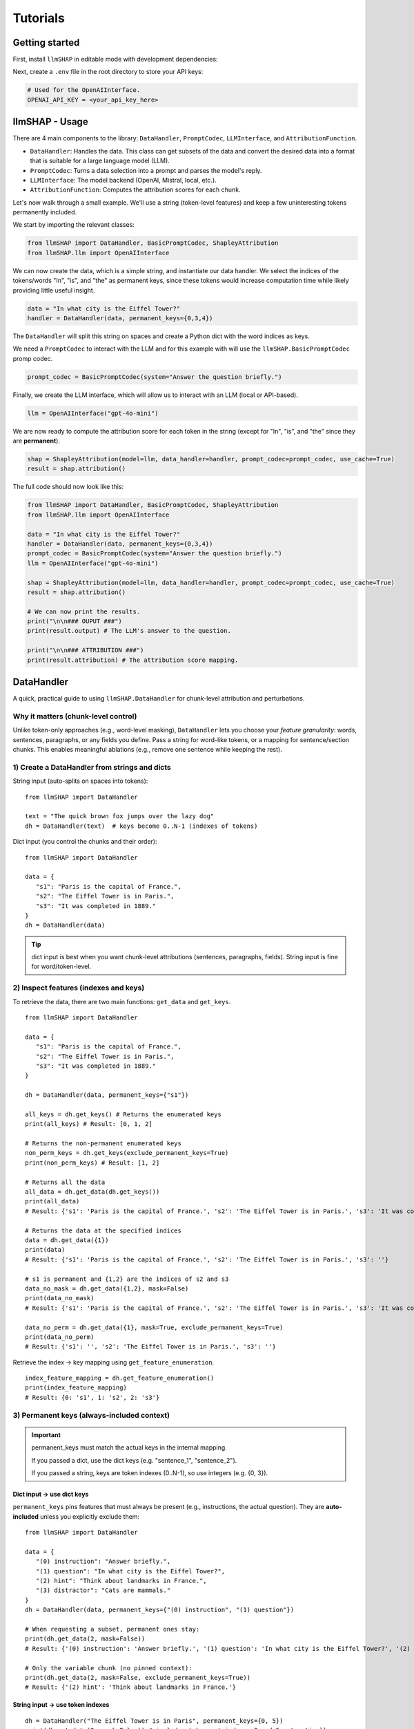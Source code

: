 Tutorials
================================





Getting started
------------------------------------
First, install ``llmSHAP`` in editable mode with development dependencies:

.. tab-set::

   .. tab-item:: bash

      .. code-block:: bash

         pip install -e .[dev]

   .. tab-item:: zsh

      .. code-block:: bash

         pip install -e '.[dev]'



Next, create a ``.env`` file in the root directory to store your API keys:

.. code-block:: python

   # Used for the OpenAIInterface.
   OPENAI_API_KEY = <your_api_key_here>





llmSHAP - Usage
------------------------------------
There are 4 main components to the library: ``DataHandler``, ``PromptCodec``, ``LLMInterface``, and ``AttributionFunction``.

- ``DataHandler``: Handles the data. This class can get subsets of the data and convert the desired data into a format that is suitable for a large language model (LLM).
- ``PromptCodec``: Turns a data selection into a prompt and parses the model's reply.
- ``LLMInterface``: The model backend (OpenAI, Mistral, local, etc.).
- ``AttributionFunction``: Computes the attribution scores for each chunk.

Let's now walk through a small example. We'll use a string (token-level features) and keep a few uninteresting tokens permanently included.

We start by importing the relevant classes:

.. code-block:: python

   from llmSHAP import DataHandler, BasicPromptCodec, ShapleyAttribution
   from llmSHAP.llm import OpenAIInterface

We can now create the data, which is a simple string, and instantiate our data handler. 
We select the indices of the tokens/words "In", "is", and "the" as permanent keys, since these tokens would 
increase computation time while likely providing little useful insight.

.. code-block:: python

   data = "In what city is the Eiffel Tower?"
   handler = DataHandler(data, permanent_keys={0,3,4})

The ``DataHandler`` will split this string on spaces and create a Python dict with the word indices as keys.

We need a ``PromptCodec`` to interact with the LLM and for this example with will use the ``llmSHAP.BasicPromptCodec`` promp codec.


.. code-block:: python

   prompt_codec = BasicPromptCodec(system="Answer the question briefly.")

Finally, we create the LLM interface, which will allow us to interact with an LLM (local or API-based).

.. code-block:: python

   llm = OpenAIInterface("gpt-4o-mini")

We are now ready to compute the attribution score for each token in the string (except for "In", "is", and "the" since they are **permanent**).

.. code-block:: python
   
   shap = ShapleyAttribution(model=llm, data_handler=handler, prompt_codec=prompt_codec, use_cache=True)
   result = shap.attribution()

The full code should now look like this:

.. code-block:: python

   from llmSHAP import DataHandler, BasicPromptCodec, ShapleyAttribution
   from llmSHAP.llm import OpenAIInterface

   data = "In what city is the Eiffel Tower?"
   handler = DataHandler(data, permanent_keys={0,3,4})
   prompt_codec = BasicPromptCodec(system="Answer the question briefly.")
   llm = OpenAIInterface("gpt-4o-mini")

   shap = ShapleyAttribution(model=llm, data_handler=handler, prompt_codec=prompt_codec, use_cache=True)
   result = shap.attribution()

   # We can now print the results.
   print("\n\n### OUPUT ###")
   print(result.output) # The LLM's answer to the question.

   print("\n\n### ATTRIBUTION ###")
   print(result.attribution) # The attribution score mapping.





DataHandler
------------------------------------
A quick, practical guide to using ``llmSHAP.DataHandler`` for chunk-level attribution and perturbations.


Why it matters (chunk-level control)
^^^^^^^^^^^^^^^^^^^^^^^^^^^^^^^^^^^^^

Unlike token-only approaches (e.g., word-level masking), ``DataHandler`` lets you choose your *feature granularity*: 
words, sentences, paragraphs, or any fields you define. Pass a string for word-like tokens, or a mapping for sentence/section chunks.
This enables meaningful ablations (e.g., remove one sentence while keeping the rest).


1) Create a DataHandler from strings and dicts
^^^^^^^^^^^^^^^^^^^^^^^^^^^^^^^^^^^^^^^^^^^^^^^

String input (auto-splits on spaces into tokens)::

   from llmSHAP import DataHandler

   text = "The quick brown fox jumps over the lazy dog"
   dh = DataHandler(text)  # keys become 0..N-1 (indexes of tokens)

Dict input (you control the chunks and their order)::

   from llmSHAP import DataHandler

   data = {
      "s1": "Paris is the capital of France.",
      "s2": "The Eiffel Tower is in Paris.",
      "s3": "It was completed in 1889."
   }
   dh = DataHandler(data)

.. tip:: dict input is best when you want chunk-level attributions (sentences, paragraphs, fields). String input is fine for word/token-level.


2) Inspect features (indexes and keys)
^^^^^^^^^^^^^^^^^^^^^^^^^^^^^^^^^^^^^^^^^^^^^^^^^^^^^^^^^^^^^^^^^^^^^^^^^^^^^^^^^^^^^^^^

To retrieve the data, there are two main functions: ``get_data`` and ``get_keys``.

::
   
   from llmSHAP import DataHandler

   data = {
      "s1": "Paris is the capital of France.",
      "s2": "The Eiffel Tower is in Paris.",
      "s3": "It was completed in 1889."
   }

   dh = DataHandler(data, permanent_keys={"s1"})

   all_keys = dh.get_keys() # Returns the enumerated keys
   print(all_keys) # Result: [0, 1, 2]

   # Returns the non-permanent enumerated keys
   non_perm_keys = dh.get_keys(exclude_permanent_keys=True)
   print(non_perm_keys) # Result: [1, 2]

   # Returns all the data
   all_data = dh.get_data(dh.get_keys())
   print(all_data)
   # Result: {'s1': 'Paris is the capital of France.', 's2': 'The Eiffel Tower is in Paris.', 's3': 'It was completed in 1889.'}

   # Returns the data at the specified indices
   data = dh.get_data({1})
   print(data)
   # Result: {'s1': 'Paris is the capital of France.', 's2': 'The Eiffel Tower is in Paris.', 's3': ''}

   # s1 is permanent and {1,2} are the indices of s2 and s3
   data_no_mask = dh.get_data({1,2}, mask=False)
   print(data_no_mask)
   # Result: {'s1': 'Paris is the capital of France.', 's2': 'The Eiffel Tower is in Paris.', 's3': 'It was completed in 1889.'}

   data_no_perm = dh.get_data({1}, mask=True, exclude_permanent_keys=True)
   print(data_no_perm)
   # Result: {'s1': '', 's2': 'The Eiffel Tower is in Paris.', 's3': ''}

Retrieve the index → key mapping using ``get_feature_enumeration``.

::

   index_feature_mapping = dh.get_feature_enumeration()
   print(index_feature_mapping)
   # Result: {0: 's1', 1: 's2', 2: 's3'}



3) Permanent keys (always-included context)
^^^^^^^^^^^^^^^^^^^^^^^^^^^^^^^^^^^^^^^^^^^

.. important::
   permanent_keys must match the actual keys in the internal mapping.
   
   If you passed a dict, use the dict keys (e.g. "sentence_1", "sentence_2").
   
   If you passed a string, keys are token indexes (0..N-1), so use integers (e.g. {0, 3}).

Dict input → use dict keys
""""""""""""""""""""""""""""
``permanent_keys`` pins features that must always be present (e.g., instructions, the actual question). 
They are **auto-included** unless you explicitly exclude them::

   from llmSHAP import DataHandler

   data = {
      "(0) instruction": "Answer briefly.",
      "(1) question": "In what city is the Eiffel Tower?",
      "(2) hint": "Think about landmarks in France.",
      "(3) distractor": "Cats are mammals."
   }
   dh = DataHandler(data, permanent_keys={"(0) instruction", "(1) question"})

   # When requesting a subset, permanent ones stay:
   print(dh.get_data(2, mask=False))
   # Result: {'(0) instruction': 'Answer briefly.', '(1) question': 'In what city is the Eiffel Tower?', '(2) hint': 'Think about landmarks in France.'}

   # Only the variable chunk (no pinned context):
   print(dh.get_data(2, mask=False, exclude_permanent_keys=True))
   # Result: {'(2) hint': 'Think about landmarks in France.'}


String input → use token indexes
""""""""""""""""""""""""""""""""""

::

   dh = DataHandler("The Eiffel Tower is in Paris", permanent_keys={0, 5})
   print(dh.get_data(2, mask=False)) # includes tokens at indexes 0 and 5 automatically


When to use permanent keys:

- Keep system/instruction text constant while perturbing evidence chunks.

- Keep the question fixed while Shapley samples supporting sentences.

- Ensure formatting/scaffolding remains valid across perturbations.


4) Perturb the data (mask vs remove) and build strings
^^^^^^^^^^^^^^^^^^^^^^^^^^^^^^^^^^^^^^^^^^^^^^^^^^^^^^^^

Select specific indexes (e.g., 1, 2, 3) and get a *masked* view (default ``mask_token`` is ``""``)::

   from llmSHAP import DataHandler
   
   data = {
      "s1": "Paris is the capital of France.",
      "s2": "The Eiffel Tower is in Paris.",
      "s3": "It was completed in 1889."
   }
   dh = DataHandler(data)

   view = dh.get_data({1, 2}, mask=True)
   print(view)  # selected indexes show original text and others are mask_token
   # Result: {'s1': '', 's2': 'The Eiffel Tower is in Paris.', 's3': 'It was completed in 1889.'}

Get only the selected features as a smaller dict (no masking)::

   subset = dh.get_data({1, 2}, mask=False)
   print(subset)
   # Result: {'s2': 'The Eiffel Tower is in Paris.', 's3': 'It was completed in 1889.'}

Turn a selection into a single prompt string::

   prompt_str = dh.to_string({1,2}, mask=True)
   print(prompt_str)
   # Result: The Eiffel Tower is in Paris. It was completed in 1889.

Use a visible mask token if you prefer::

   dh = DataHandler(data, mask_token="[MASK]")
   print(dh.to_string({1, 2}, mask=True))
   # Result: [MASK] The Eiffel Tower is in Paris. It was completed in 1889.

Non-destructive removal (returns a *copy*, original ``dh`` unchanged)::

   copy_removed = dh.remove({1}, mask=False)

Destructive removal (updates the handler and re-enumerates indexes)::

   dh.remove_hard({1})


5) Minimal end-to-end example
^^^^^^^^^^^^^^^^^^^^^^^^^^^^^^^

Combine everything into a small workflow::

   from llmSHAP import DataHandler

   data = {
      "system": "Answer concisely.",
      "s1": "Paris is the capital of France.",
      "s2": "The Eiffel Tower is in Paris.",
      "s3": "It was completed in 1889."
   }
   dh = DataHandler(data, permanent_keys={"system"})

   # Full prompt string (all chunks)
   base_prompt = dh.to_string(dh.get_keys(), mask=True)

   # Ablate s2 (keep s1 and s3). "system" is auto-included
   keep_idxs = { dh.get_keys()[1], dh.get_keys()[3] } # Using get_keys as example instead of get_data
   ablate_s2_prompt = dh.to_string(keep_idxs, mask=True)

   # Variable-only dict (no permanent context)
   exclude_permanent = dh.get_data({1, 3}, mask=False, exclude_permanent_keys=True)

   print(f"Base: {base_prompt}")
   print(f"Ablate s2 prompt: {ablate_s2_prompt}")
   print(f"Exclude permanent: {exclude_permanent}")
   # Result:
   # Base: Answer concisely. Paris is the capital of France. The Eiffel Tower is in Paris. It was completed in 1889.
   # Ablate s2 prompt: Answer concisely. Paris is the capital of France.  It was completed in 1889.
   # Exclude permanent: {'s1': 'Paris is the capital of France.', 's3': 'It was completed in 1889.'}


DataHandler cheat sheet
^^^^^^^^^^^^^^^^^^^^^^^^

- ``DataHandler(string)`` → word/token features
- ``DataHandler(dict)`` → chunk features you define (sentences/sections/fields)
- ``get_feature_enumeration()`` → index→key map
- ``get_keys(exclude_permanent_keys=...)`` → iterable indexes for sampling
- ``get_data(indexes, mask=True/False, exclude_permanent_keys=...)`` → dict view
- ``to_string(indexes, mask=...)`` → prompt-ready string
- ``remove(indexes, mask=...)`` → non-destructive copy
- ``remove_hard(indexes)`` → destructive, re-enumerates
- ``permanent_keys={...}`` → always-include context
- ``mask_token="[MASK]"`` → visible masking in prompts
